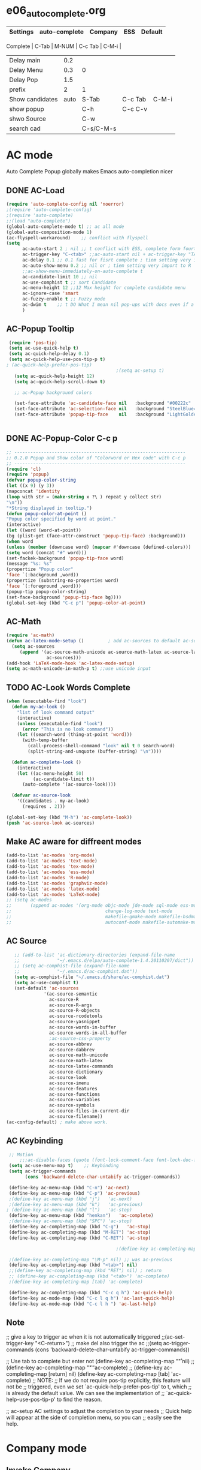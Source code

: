 #+TODO: TODO FIXIT NEXT | SUB DONE SOMEDAY CANCEL 
* e06_autocomplete.org
|-----------------+---------------+-----------+---------+---------|
| Settings        | auto-complete | Company   | ESS     | Default |
|-----------------+---------------+-----------+---------+---------|
 Complete        |           C-Tab | M-NUM     | C-c Tab | C-M-i   |
| Delay main      |           0.2 |           |         |         |
| Delay Menu      |           0.3 | 0         |         |         |
| Delay Pop       |           1.5 |           |         |         |
| prefix          |             2 | 1         |         |         |
|-----------------+---------------+-----------+---------+---------|
| Show candidates |          auto | S-Tab     | C-c Tab | C-M-i   |
| show popup      |               | C-h       | C-c C-v |         |
| shwo Source     |               | C-w       |         |         |
| search cad      |               | C-s/C-M-s |         |         |
|-----------------+---------------+-----------+---------+---------|

* AC mode
 Auto Complete Popup globally makes Emacs auto-completion nicer
** DONE AC-Load
#+BEGIN_SRC emacs-lisp
  (require 'auto-complete-config nil 'noerror)
  ;(require 'auto-complete-config)  
  ;(require 'auto-complete)
  ;;(load "auto-complete") 
  (global-auto-complete-mode t) ;; ac all mode
  (global-auto-composition-mode 1)
  (ac-flyspell-workaround)    ;; conflict with flyspell 
  (setq 
        ac-auto-start 2 ; nil ;; t conflict with ESS, complete form fourth character, t=2 
        ac-trigger-key "C-<tab>" ;;ac-auto-start nil + ac-trigger-key "TAB"
        ac-delay 0.1 ;; 0.1 fast for fisrt complete ; tiem setting very import to R   
        ac-auto-show-menu 0.2 ;; nil or ; tiem setting very import to R
        ;;ac-show-menu-immediately-on-auto-complete t
        ac-candidate-limit 10 ;; nil
        ac-use-comphist t ;; sort Candidate
        ac-menu-height 12 ;;12 Max height for complete candidate menu
        ac-ignore-case 'smart
        ac-fuzzy-enable t ;; Fuzzy mode
        ac-dwim t    ;; t DO What I mean nil pop-ups with docs even if a word is uniquely completed
        )
#+END_SRC

** AC-Popup Tooltip
#+BEGIN_SRC emacs-lisp
   (require 'pos-tip)
   (setq ac-use-quick-help t)
   (setq ac-quick-help-delay 0.1)
   (setq ac-quick-help-use-pos-tip-p t)
  ; (ac-quick-help-prefer-pos-tip) 
                                           ;(setq ac-setup t)
     (setq ac-quick-help-height 12)
     (setq ac-quick-help-scroll-down t)

     ;; ac-Popup background colors

     (set-face-attribute 'ac-candidate-face nil   :background "#00222c" :foreground "light gray") ;; pop menu
     (set-face-attribute 'ac-selection-face nil   :background "SteelBlue4" :foreground "white") ;; seletced pop menu
     (set-face-attribute 'popup-tip-face    nil   :background "LightGoldenrod1"  :foreground "black") ;;pop help


#+END_SRC
** DONE AC-Popup-Color C-c p
#+BEGIN_SRC emacs-lisp
  ;; ----------------------------------------------------------------
  ;; 0.2.0 Popup and Show color of "Colorword or Hex code" with C-c p
  ;; ----------------------------------------------------------------
  (require 'cl)
  (require 'popup)
  (defvar popup-color-string
  (let ((x 9) (y 3))
  (mapconcat 'identity
  (loop with str = (make-string x ?\ ) repeat y collect str)
  "\n"))
  "*String displayed in tooltip.")
  (defun popup-color-at-point ()
  "Popup color specified by word at point."
  (interactive)
  (let ((word (word-at-point))
  (bg (plist-get (face-attr-construct 'popup-tip-face) :background)))
  (when word
  (unless (member (downcase word) (mapcar #'downcase (defined-colors)))
  (setq word (concat "#" word)))
  (set-fackek-background 'popup-tip-face word)
  (message "%s: %s"
  (propertize "Popup color"
  'face `(:background ,word))
  (propertize (substring-no-properties word)
  'face `(:foreground ,word)))
  (popup-tip popup-color-string)
  (set-face-background 'popup-tip-face bg))))
  (global-set-key (kbd "C-c p") 'popup-color-at-point)
  
#+END_SRC
** AC-Math
#+BEGIN_SRC emacs-lisp
(require 'ac-math)
(defun ac-latex-mode-setup ()         ; add ac-sources to default ac-sources
  (setq ac-sources
     (append '(ac-source-math-unicode ac-source-math-latex ac-source-latex-commands)
               ac-sources)))
(add-hook 'LaTeX-mode-hook 'ac-latex-mode-setup)
(setq ac-math-unicode-in-math-p t) ;;use unicode input
#+END_SRC
** TODO AC-Look Words Complete
#+BEGIN_SRC emacs-lisp
(when (executable-find "look")
  (defun my-ac-look ()
    "list of look command output"
    (interactive)
    (unless (executable-find "look")
      (error "This is no look command"))
    (let ((search-word (thing-at-point 'word)))
      (with-temp-buffer
        (call-process-shell-command "look" nil t 0 search-word)
        (split-string-and-unquote (buffer-string) "\n"))))

  (defun ac-complete-look ()
    (interactive)
    (let ((ac-menu-height 50)
          (ac-candidate-limit t))
      (auto-complete '(ac-source-look))))

  (defvar ac-source-look
    '((candidates . my-ac-look)
      (requires . 2)))  

(global-set-key (kbd "M-h") 'ac-complete-look))
(push 'ac-source-look ac-sources) 
#+END_SRC
** Make AC  aware for diffreent modes 
#+BEGIN_SRC emacs-lisp
  (add-to-list 'ac-modes 'org-mode)
  (add-to-list 'ac-modes 'text-mode)
  (add-to-list 'ac-modes 'tex-mode)
  (add-to-list 'ac-modes 'ess-mode)
  (add-to-list 'ac-modes 'R-mode)
  (add-to-list 'ac-modes 'graphviz-mode)
  (add-to-list 'ac-modes 'latex-mode)
  (add-to-list 'ac-modes 'LaTeX-mode)
  ;; (setq ac-modes
  ;;       (append ac-modes '(org-mode objc-mode jde-mode sql-mode ess-mode
  ;;                                   change-log-mode text-mode 
  ;;                                   makefile-gmake-mode makefile-bsdmake-mo
  ;;                                   autoconf-mode makefile-automake-mode)))
#+END_SRC
** AC Source
#+BEGIN_SRC emacs-lisp
     ;; (add-to-list 'ac-dictionary-directories (expand-file-name
     ;;              "~/.emacs.d/elpa/auto-complete-1.4.20110207/dict"))
     ;; (setq ac-comphist-file (expand-file-name
     ;;              "~/.emacs.d/ac-comphist.dat"))
     (setq ac-comphist-file "~/.emacs.d/share/ac-comphist.dat")
     (setq ac-use-comphist t)
     (set-default 'ac-sources
                '(ac-source-semantic 
                  ac-source-R
                  ac-source-R-args
                  ac-source-R-objects
                  ac-source-rcodetools
                  ac-source-yasnippet
                  ac-source-words-in-buffer
                  ac-source-words-in-all-buffer
                  ;ac-source-css-property
                  ac-source-abbrev 
                  ac-source-dabbrev
                  ac-source-math-unicode
                  ac-source-math-latex
                  ac-source-latex-commands
                  ac-source-dictionary
                  ac-source-look
                  ac-source-imenu
                  ac-source-features
                  ac-source-functions
                  ac-source-variables 
                  ac-source-symbols
                  ac-source-files-in-current-dir
                  ac-source-filename))
  (ac-config-default) ; make above work.
#+END_SRC
** AC Keybinding
#+BEGIN_SRC emacs-lisp
  ;; Motion
      ;;;ac-disable-faces (quote (font-lock-comment-face font-lock-doc-face))
  (setq ac-use-menu-map t)    ;; Keybinding
  (setq ac-trigger-commands
        (cons 'backward-delete-char-untabify ac-trigger-commands))  

  (define-key ac-menu-map (kbd "C-n") 'ac-next)
  (define-key ac-menu-map (kbd "C-p") 'ac-previous)
  ;(define-key ac-menu-map (kbd "j")   'ac-next)
  ;(define-key ac-menu-map (kbd "k")   'ac-previous)
 ; (define-key ac-menu-map (kbd "l")   'ac-stop)
  (define-key ac-menu-map (kbd "henkan")   'ac-complete)
  ;(define-key ac-menu-map (kbd "SPC") 'ac-stop)
  (define-key ac-completing-map (kbd "C-g")   'ac-stop)
  (define-key ac-completing-map (kbd "M-RET") 'ac-stop)
  (define-key ac-completing-map (kbd "C-RET") 'ac-stop)

                                          ;(define-key ac-completing-map "\M-n" nil) ;; was ac-next

  ;(define-key ac-completing-map "\M-p" nil) ;; was ac-previous
  (define-key ac-completing-map (kbd "<tab>") nil)
  ;;(define-key ac-completing-map (kbd "RET") nil) ; return 
  ;; (define-key ac-completing-map (kbd "<tab>") 'ac-complete)
  ;(define-key ac-completing-map [tab] 'ac-complete)

  (define-key ac-completing-map (kbd "C-c q h") 'ac-quick-help)
  (define-key ac-mode-map (kbd "C-c l q h") 'ac-last-quick-help)
  (define-key ac-mode-map (kbd "C-c l h ") 'ac-last-help)
#+END_SRC
** Note
 ;; give a key to trigger ac when it is not automatically triggered
  ;;(ac-set-trigger-key "<C-return>")
  ;; make del also trigger the ac
  ;;(setq ac-trigger-commands (cons 'backward-delete-char-untabify ac-trigger-commands))
  
  ;; Use tab to complete but enter not
  (define-key ac-completing-map "\r" nil)
  ;;(define-key ac-completing-map "\t" 'ac-complete)
  ;; (define-key ac-completing-map [return] nil)
  (define-key ac-completing-map [tab] 'ac-complete)
  ;; NOTE:
  ;; If we do not require pos-tip explicitly, this feature will not be
  ;; triggered, even we set `ac-quick-help-prefer-pos-tip' to t, which
  ;; is already the default value. We can see the implementation of
  ;; `ac-quick-help-use-pos-tip-p' to find the reason.
  
  ;; ac-setup  AC settings to adjust the completion to your needs
  ;; Quick help will appear at the side of completion menu, so you can
  ;; easily see the help.
* Company mode
** Invoke Company
    ;; use F1 or C-h in the drop list to show the doc, Use C-s/C-M-s to search the candidates,
    ;; M-NUM to select specific one, C-w to view its source file
#+BEGIN_SRC emacs-lisp
   (require 'company)
   (setq company-idle-delay 0)  ; delay autocompletion popup shows; nil 
   (setq company-minimum-prefix-length 4)

   (setq company-tooltip-delay 3)
   (setq company-echo-delay 0)  ; remove annoying blinking
   (setq company-display-style 'pseudo-tooltip)
   (setq company-tooltip-limit 10)
   (setq company-auto-expand t)
   (setq company-auto-complete t)

   (setq company-show-numbers t)
   (setq company-transformers '(company-sort-by-occurrence))
   (setq company-complete-on-edit t)
   (setq company-begin-commands '(self-insert-command 
                                  org-self-insert-command
                                  ;c-electric-lt-gt
                                  ;c-electric-colon
                                  )) ; start autocompletion only after typing

   (add-hook 'after-init-hook 'global-company-mode)

   ;; this will show a lot of garbage, use it only necessary
   (add-to-list 'company-backends 'company-ispell) ; make company work as a dictionary
   (defalias 'ci 'company-ispell)

     ;; put most often used completions at stop of list
  ; (setq company-backends '(company-dabbrev
                         ; (company-keywords company-dabbrev-code)
                         ; company-files))
     (setq company-dabbrev-time-limit 0.1)
     (setq company-dabbrev-downcase nil)
     (setq company-dabbrev-ignore-case nil)
     (setq company-dabbrev-other-buffers t)  
   ;  (setq company-dabbrev-minimum-length 2)

#+END_SRC
** DONE Company-Color
#+BEGIN_SRC emacs-lisp
(eval-after-load "company"
  '(progn
     (custom-set-faces
      '(company-preview
        ((t (:foreground "darkgray" :underline t))))
      '(company-preview-common
        ((t (:inherit company-preview))))
      '(company-tooltip
        ((t (:background "lightgray" :foreground "black"))))
      '(company-tooltip-selection
        ((t (:background "steelblue" :foreground "white"))))
      '(company-tooltip-common
        ((((type x)) (:inherit company-tooltip :weight bold))
         (t (:inherit company-tooltip))))
      '(company-tooltip-common-selection
        ((((type x)) (:inherit company-tooltip-selection :weight bold))
         (t (:inherit company-tooltip-selection)))))
     (define-key company-active-map "\C-q" 'company-search-candidates)
     (define-key company-active-map "\C-e" 'company-filter-candidates)
     ))
#+END_SRC
** TODO pop-help
https://github.com/expez/.emacs.d/blob/9770d56a12c9774ba4d500c659420e9a2509b4fb/site-lisp/company-quickhelp.el
#+BEGIN_SRC emacs-lisp
;;; WIP, somewhat usable
(require 'company)
(require 'pos-tip)
 
(defun company-quickhelp-frontend (command)
  "`company-mode' front-end showing documentation in a
  `pos-tip' popup."
  (pcase command
    (`post-command (company-quickhelp--set-timer))
    (`hide
     (company-quickhelp--cancel-timer)
     (pos-tip-hide))))
 
(defun company-quickhelp--show ()
  (company-quickhelp--cancel-timer)
  (let* ((selected (nth company-selection company-candidates))
         (doc-buffer (company-call-backend 'doc-buffer selected))
         (ovl company-pseudo-tooltip-overlay))
    (when (and ovl doc-buffer)
      (with-no-warnings
        (let* ((width (overlay-get ovl 'company-width))
               (col (overlay-get ovl 'company-column))
               (extra (- (+ width col) (company--window-width))))
          (pos-tip-show (with-current-buffer doc-buffer (buffer-string))
                        nil
                        nil
                        nil
                        300
                        80
                        nil
                        (* (frame-char-width)
                           (- width (length company-prefix)
                              (if (< 0 extra) extra 1)))))))))
 
(defvar company-quickhelp--timer nil
  "Quickhelp idle timer.")
 
(defcustom company-quickhelp--delay 0.5
  "Delay, in seconds, before the quickhelp popup appears.")
 
(defun company-quickhelp--set-timer ()
  (when (null company-quickhelp--timer)
    (setq company-quickhelp--timer
          (run-with-idle-timer company-quickhelp--delay nil
                               'company-quickhelp--show))))
 
(defun company-quickhelp--cancel-timer ()
  (when (timerp company-quickhelp--timer)
    (cancel-timer company-quickhelp--timer)
    (setq company-quickhelp--timer nil)))
 
;;;###autoload
(define-minor-mode company-quickhelp-mode
  "Provides documentation popups for `company-mode' using `pos-tip'."
  :global t
  (if company-quickhelp-mode
      (push 'company-quickhelp-frontend company-frontends)
    (setq company-frontends
          (delq 'company-quickhelp-frontend company-frontends))
    (company-quickhelp--cancel-timer)))
 
(provide 'company-quickhelp)
(require 'company-quickhelp)

#+END_SRC



** Company Hooks
#+BEGIN_SRC emacs-lisp
(dolist (hook (list
               'emacs-lisp-mode-hook
               'lisp-mode-hook
               'lisp-interaction-mode-hook
               'scheme-mode-hook
               'c-mode-common-hook
               'python-mode-hook
               'haskell-mode-hook
               'asm-mode-hook
	           'org-mode-hook
	           'LaTeX-mode-hook
	     ;  'text-mode-hook
               'emms-tag-editor-mode-hook
               'sh-mode-hook))
  (add-hook hook 'company-mode))

#+END_SRC

*** Org-mode
#+BEGIN_SRC emacs-lisp
  (add-hook 'org-mode-hook
                    (lambda ()
                          (company-mode)
                          (set (make-local-variable 'company-backends)
                                   '((
                                          company-dabbrev
                                          company-dabbrev-code
                                          company-ispell
                                          company-files
                                          company-yasnippet
                                          ))
                                   )))
    
#+END_SRC

** Company Keybindings
#+BEGIN_SRC emacs-lisp
  ;; invert the navigation direction if the the completion popup-isearch-match
  ;; is displayed on top (happens near the bottom of windows)
  (setq company-tooltip-flip-when-above t)
  ;; default keybinding is in company.el
  ;; Company-abort
  (define-key company-active-map "\e\e\e"           'company-abort)
  ;(define-key company-active-map [return]           'company-abort)
  (define-key company-active-map (kbd "<C-return>") 'company-abort)
  (define-key company-active-map (kbd "\C-g")       '(lambda ()
                                                       (interactive)
                                                       (company-abort)))
  ;(define-key company-active-map (kbd "l")         'company-abort)
  (define-key company-active-map (kbd "henkan")         'company-abort)
  ;(define-key company-active-map (kbd "<SPC>")      'company-abort) ; space
  ;; (progn
  ;;     (defun my-company-pass-key (arg)
  ;;       "Pass a key out of company-mode"
  ;;       (interactive "P")
  ;;       (company-abort)
  ;;       (kbd arg)
  ;;       ))
  ;; (define-key company-active-map (kbd "SPC")    'my-company-pass-key)
  ;; Company-select
  (define-key company-active-map (kbd "\C-n") 'company-select-next)
  (define-key company-active-map (kbd "\C-p") 'company-select-previous)
  ;(define-key company-active-map (kbd "j")   'company-select-next)
  ;(define-key company-active-map (kbd "k")   'company-select-previous)
  ;(define-key company-active-map (kbd "C-j")  'company-select-next)
  ;(define-key company-active-map (kbd "C-k")  'company-select-previous)
  ;;(define-key company-active-map (kbd "<down>") 'company-select-next)  ;0
  ;;(define-key company-active-map (kbd "<up>") 'company-select-previous);0

   ;; Company-Complete
  ;(define-key company-active-map "\t"                       'company-complete) 
  (define-key company-mode-map "\t" nil)
  (define-key company-mode-map [(backtab)]                   'company-complete-common)     
  ;; (eval-after-load                                           'company
  ;;                                                            '(progn
  ;;               (define-key company-mode-map (kbd "<S-TAB>") 'company-complete)))
  (define-key company-active-map (kbd "<down>") 'company-select-next-or-abort)
  (define-key company-active-map (kbd "<up>")   'company-select-previous-or-abort)
  ;  (define-key company-active-map [tab]                    'company-complete-selection)
  ;  (define-key company-active-map (kbd "S-TAB")            'company-complete-common)
  (define-key company-active-map [mouse-1]                   'company-complete-mouse)
  (define-key company-active-map [mouse-3]                   'company-select-mouse)

  (define-key company-active-map [down-mouse-1] 'ignore)
  (define-key company-active-map [down-mouse-3] 'ignore)
  (define-key company-active-map [mouse-1]      'ignore)
  (define-key company-active-map [mouse-3]      'ignore)
  (define-key company-active-map [up-mouse-1]   'ignore)
  (define-key company-active-map [up-mouse-3]   'ignore)

  (define-key company-active-map "" 'company-complete-selection) ;space
  (define-key company-active-map ""            'company-complete) ; space
  (define-key company-active-map (kbd "<home>") 'company-show-doc-buffer)
  (define-key company-active-map (kbd "\C-d")   'company-show-doc-buffer)
  (define-key company-active-map (kbd "<f1>")  'company-show-doc-buffer)
  ;(define-key company-active-map (kbd "\C-h")   'company-show-doc-buffer)
  ;(define-key company-active-map (kbd "\C-w")   'company-show-location)
  (define-key company-active-map (kbd "\C-l")   'company-show-location)
  ;(define-key company-active-map (kbd "\C-v")   'company-show-location)

  (define-key company-active-map "\C-s"         'company-search-candidates)
  (define-key company-active-map "\C-\M-s"      'company-filter-candidates)




   
#+END_SRC

* SOMEDAY Predictive mode 
+BEGIN_SRC emacs-lisp
(autoload 'predictive-mode "predictive" "predictive" t)
(set-default 'predictive-auto-add-to-dict t)
(setq predictive-main-dict 'rpg-dictionary
      predictive-auto-learn t
      predictive-add-to-dict-ask nil
      predictive-use-auto-learn-cache nil
      predictive-which-dict t)
+END_SRC
* yasnippet
** Invoke Yas
#+BEGIN_SRC emacs-lisp
(when (require 'yasnippet nil t)
  (setq yas-trigger-key "TAB")
  (yas-global-mode 1))
#+END_SRC
** Yas and Ac
#+BEGIN_SRC emacs-lisp
 ;;(require 'auto-complete-yasnippet)
(require 'dropdown-list)
(setq yas/prompt-functions '(yas/dropdown-prompt
yas/ido-prompt
yas/completing-prompt))
(defun ac-yasnippet-candidate ()
  (let ((table (yas/get-snippet-tables major-mode)))
    (if table
      (let (candidates (list))
            (mapcar (lambda (mode)          
              (maphash (lambda (key value)    
                (push key candidates))          
              (yas/snippet-table-hash mode))) 
            table)
        (all-completions ac-prefix candidates)))))


(defvar ac-source-yasnippet
  '((candidates . ac-yasnippet-candidate)
    (action . yas/expand)
    (candidate-face . ac-candidate-face)
    (selection-face . ac-selection-face)
    ;(candidate-face . ac-yasnippet-candidate-face)
    ;(selection-face . ac-yasnippet-selection-face)
) 
  "Source for Yasnippet.")
(provide 'auto-complete-yasnippet)
#+END_SRC
** Org-mode Yas
#+BEGIN_SRC emacs-lisp
  ;; (add-hook 'org-mode-hook
  ;;               (lambda ()
  ;;               ;; yasnippet
  ;;               (make-variable-buffer-local 'yas/trigger-key)
  ;;               (setq yas/trigger-key [tab])
  ;;               (define-key yas/keymap [tab] 'yas/next-field-group)
  (defun yas/org-very-safe-expand ()
              (let ((yas/fallback-behavior 'return-nil)) (yas/expand)))
  ;Then, tell Org mode what to do with the new function:
  (add-hook 'org-mode-hook
                      (lambda ()
                   (make-variable-buffer-local 'yas/trigger-key)
                   (setq yas/trigger-key [tab])
                   (add-to-list 'org-tab-first-hook 'yas/org-very-safe-expand)
                   (define-key yas/keymap [tab] 'yas/next-field)))
#+END_SRC
** Ess-mode Yas
#+BEGIN_SRC emacs-lisp
(require 'r-autoyas)
(add-hook 'ess-mode-hook 'r-autoyas-ess-activate)
#+END_SRC

* company-ess
#+BEGIN_SRC emacs-lisp
;;; company-ESS.el --- R Completion Backend for Company-mode  -*- lexical-binding: t; -*-

;; Copyright (C) 2014  

;; Author:  <Lompik@ORION>
;; Keywords: extensions, matching

;; This program is free software; you can redistribute it and/or modify
;; it under the terms of the GNU General Public License as published by
;; the Free Software Foundation, either version 3 of the License, or
;; (at your option) any later version.

;; This program is distributed in the hope that it will be useful,
;; but WITHOUT ANY WARRANTY; without even the implied warranty of
;; MERCHANTABILITY or FITNESS FOR A PARTICULAR PURPOSE.  See the
;; GNU General Public License for more details.

;; You should have received a copy of the GNU General Public License
;; along with this program.  If not, see <http://www.gnu.org/licenses/>.

;;; Commentary:

;; 

;;; Code:



(require 'cl-lib)
(require 'company)
(require 'ess)


(defun ess-R-my-get-rcompletions (symb)
  "Call R internal completion utilities (rcomp) for possible completions.
"
  (let* (
	 
         ;; (opts1 (if no-args "op<-rc.options(args=FALSE)" ""))
         ;; (opts2 (if no-args "rc.options(op)" ""))
         (comm (format ".ess_get_completions(\"%s\", %d)\n"
		       (ess-quote-special-chars symb)
		       (length symb))))
    (ess-get-words-from-vector comm)))

(defun ess-company-args (symb)
  "Get the args of the function when inside parentheses."
  (when  ess--funname.start ;; stored by a coll to ess-ac-start-args
    (let ((args (nth 2 (ess-function-arguments (car ess--funname.start))))
          (len (length symb)))    
      (delete "..." args)
      (mapcar (lambda (a) (concat a ess-ac-R-argument-suffix))
              args))))


(defun ess-company-candidates ( symb)
  (let ((args (ess-company-args symb))
	(comps (cdr (ess-R-my-get-rcompletions symb))))
    
    (if args
	(setq comps (append
		     (delq nil (mapcar (lambda (x)
					 (if (string-match symb x)
					     x)) args))
		     comps)))
    comps))

(defun ess-company-start-args () ;SAme as ess-ac-start-args
  "Get initial position for args completion"
  (when (and ess-local-process-name
             (not (eq (get-text-property (point) 'face) 'font-lock-string-face)))
    (when (ess--funname.start)
      (if (looking-back "[(,]+[ \t\n]*")
          (point)
        (ess-symbol-start)))))


(defun ess-company-start ()
  (when (and ess-local-process-name
             (get-process ess-local-process-name))
					;(buffer-substring-no-properties (ess-ac-start) (point))
    (let ((start (or (ess-company-start-args)  (ess-symbol-start))))
      (when start
	(buffer-substring-no-properties start (point))))))

					;(company-grab-symbol)

(defun ess-R-get-typeof (symb)
  "Call R internal completion utilities (typeof) for possible completions.
"
  (let* ( ;; (opts1 (if no-args "op<-rc.options(args=FALSE)" ""))
         ;; (opts2 (if no-args "rc.options(op)" ""))
         (comm (format "typeof(%s)\n"
		       symb)))
    (format " %.3s" (car (ess-get-words-from-vector comm)))))

(defun ess-company-create-doc-buffer (syms)
  (let ((doc (ess-ac-help syms)))
    (company-doc-buffer doc)))


(defun company-ess-backend (command &optional arg &rest ignored)
  (interactive (list 'interactive))

  (cl-case command
    (interactive (company-begin-backend 'company-ess-backend))
    (prefix (ess-company-start))
    (candidates (ess-company-candidates arg))
    (doc-buffer (ess-company-create-doc-buffer arg))
    ;(meta (funcall ess-eldoc-function) )
    ;(annotation (ess-R-get-typeof arg))
    (sorted t) ; get arguments on top of the list
    (duplicates nil)
    ))

;(add-hook 'ess-mode-hook (lambda ()
;                          (set (make-local-variable 'company-backends) '(company-ess))
;                          (company-mode)))

(add-to-list 'company-backends 'company-ess-backend)

;(remove-hook 'completion-at-point-functions 'ess-R-object-completion) 
; FIXME: Is this required ?


(provide 'company-ess)
;;; company-ESS.el ends here
(require 'company-ess)
#+END_SRC 


